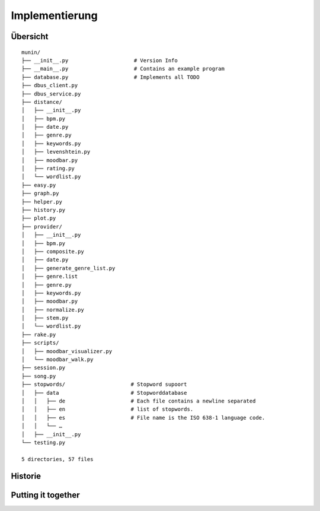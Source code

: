 ***************
Implementierung
***************

Übersicht
=========

::

    munin/
    ├── __init__.py                     # Version Info
    ├── __main__.py                     # Contains an example program
    ├── database.py                     # Implements all TODO
    ├── dbus_client.py
    ├── dbus_service.py
    ├── distance/
    │   ├── __init__.py
    │   ├── bpm.py
    │   ├── date.py
    │   ├── genre.py
    │   ├── keywords.py
    │   ├── levenshtein.py
    │   ├── moodbar.py
    │   ├── rating.py
    │   └── wordlist.py
    ├── easy.py
    ├── graph.py
    ├── helper.py
    ├── history.py
    ├── plot.py
    ├── provider/
    │   ├── __init__.py
    │   ├── bpm.py
    │   ├── composite.py
    │   ├── date.py
    │   ├── generate_genre_list.py
    │   ├── genre.list
    │   ├── genre.py
    │   ├── keywords.py
    │   ├── moodbar.py
    │   ├── normalize.py
    │   ├── stem.py
    │   └── wordlist.py
    ├── rake.py
    ├── scripts/
    │   ├── moodbar_visualizer.py
    │   └── moodbar_walk.py
    ├── session.py
    ├── song.py
    ├── stopwords/                     # Stopword supoort
    │   ├── data                       # Stopworddatabase 
    │   │   ├── de                     # Each file contains a newline separated
    │   │   ├── en                     # list of stopwords. 
    │   │   ├── es                     # File name is the ISO 638-1 language code.
    │   │   └── …
    │   ├── __init__.py
    └── testing.py

    5 directories, 57 files
    

Historie
========

Putting it together
===================
